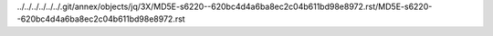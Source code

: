../../../../../../.git/annex/objects/jq/3X/MD5E-s6220--620bc4d4a6ba8ec2c04b611bd98e8972.rst/MD5E-s6220--620bc4d4a6ba8ec2c04b611bd98e8972.rst